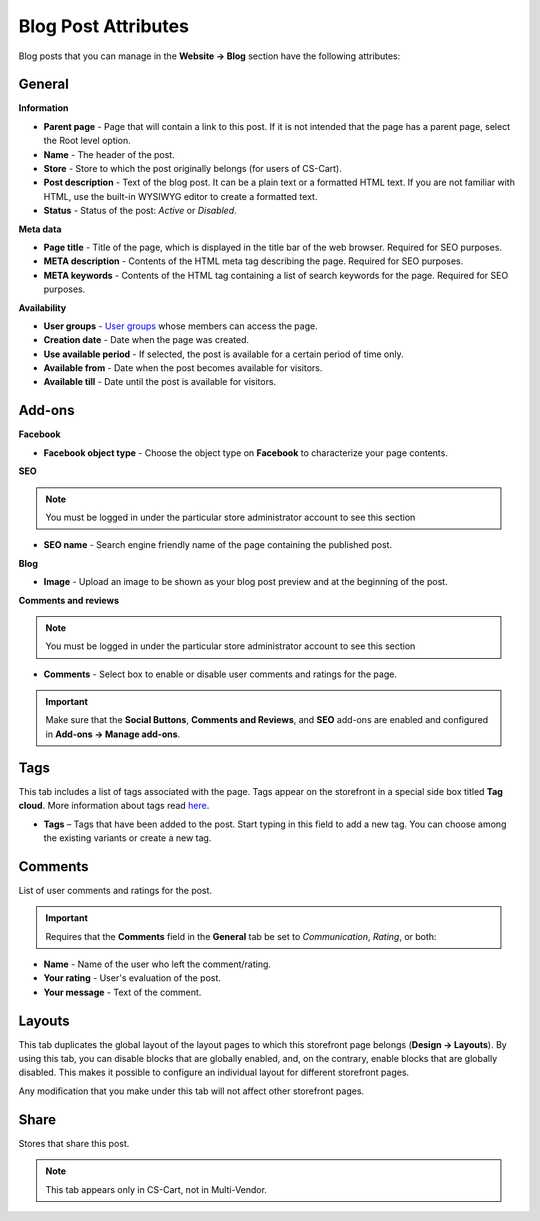 ********************
Blog Post Attributes
********************

Blog posts that you can manage in the **Website → Blog** section have the following attributes:

General
*******

**Information**

*    **Parent page** - Page that will contain a link to this post. If it is not intended that the page has a parent page, select the Root level option.
*    **Name** - The header of the post.
*    **Store** - Store to which the post originally belongs (for users of CS-Cart).
*    **Post description** - Text of the blog post. It can be a plain text or a formatted HTML text. If you are not familiar with HTML, use the built-in WYSIWYG editor to create a formatted text.
*    **Status** - Status of the post: *Active* or *Disabled*.

**Meta data**

*    **Page title** - Title of the page, which is displayed in the title bar of the web browser. Required for SEO purposes.
*    **META description** - Contents of the HTML meta tag describing the page. Required for SEO purposes.
*    **META keywords** - Contents of the HTML tag containing a list of search keywords for the page. Required for SEO purposes.

**Availability**

*    **User groups** - `User groups <http://docs.cs-cart.com/4.4.x/user_guide/users/user_groups/index.html>`_ whose members can access the page.
*    **Creation date** - Date when the page was created.
*    **Use available period** - If selected, the post is available for a certain period of time only.
*    **Available from** - Date when the post becomes available for visitors.
*    **Available till** - Date until the post is available for visitors.

Add-ons
*******

**Facebook**

*    **Facebook object type** - Choose the object type on **Facebook** to characterize your page contents.

**SEO**

.. note ::

	You must be logged in under the particular store administrator account to see this section

*    **SEO name** - Search engine friendly name of the page containing the published post.

**Blog**

*    **Image** - Upload an image to be shown as your blog post preview and at the beginning of the post.

**Comments and reviews**

.. note ::

	You must be logged in under the particular store administrator account to see this section

*    **Comments** - Select box to enable or disable user comments and ratings for the page.

.. important ::

	Make sure that the **Social Buttons**, **Comments and Reviews**, and **SEO** add-ons are enabled and configured in **Add-ons → Manage add-ons**.

Tags
****

This tab includes a list of tags associated with the page. Tags appear on the storefront in a special side box titled **Tag cloud**. More information about tags read `here <http://docs.cs-cart.com/4.4.x/user_guide/addons/tags/index.html>`_.

*    **Tags** – Tags that have been added to the post. Start typing in this field to add a new tag. You can choose among the existing variants or create a new tag.

Comments
********

List of user comments and ratings for the post.

.. important ::

	Requires that the **Comments** field in the **General** tab be set to *Communication*, *Rating*, or both:

*    **Name** - Name of the user who left the comment/rating.
*    **Your rating** - User's evaluation of the post.
*    **Your message** - Text of the comment.

Layouts
*******

This tab duplicates the global layout of the layout pages to which this storefront page belongs (**Design → Layouts**).
By using this tab, you can disable blocks that are globally enabled, and, on the contrary, enable blocks that are globally disabled. This makes it possible to configure an individual layout for different storefront pages.

Any modification that you make under this tab will not affect other storefront pages.

Share
*****

Stores that share this post.

.. note ::

	This tab appears only in CS-Cart, not in Multi-Vendor.
